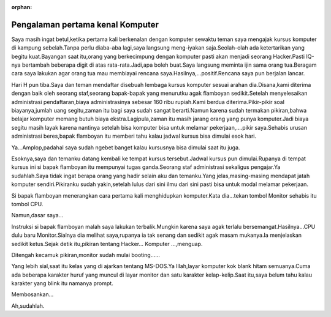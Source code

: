 :orphan:

.. pengalaman pertama kenal komputer:

""""""""""""""""""""""""""""""""""
Pengalaman pertama kenal Komputer
""""""""""""""""""""""""""""""""""

Saya masih ingat betul,ketika pertama kali berkenalan dengan komputer sewaktu teman saya mengajak kursus komputer di kampung sebelah.Tanpa perlu diaba-aba lagi,saya langsung meng-iyakan saja.Seolah-olah ada ketertarikan yang begitu kuat.Bayangan saat itu,orang yang berkecimpung dengan komputer pasti akan menjadi seorang Hacker.Pasti IQ-nya bertambah beberapa digit di atas rata-rata.Jadi,apa boleh buat.Saya langsung meminta ijin sama orang tua.Beragam cara saya lakukan agar orang tua mau membiayai rencana saya.Hasilnya,...positif.Rencana saya pun berjalan lancar.

Hari H pun tiba.Saya dan teman mendaftar disebuah lembaga kursus komputer sesuai arahan dia.Disana,kami diterima dengan baik oleh seorang staf,seorang bapak-bapak yang menurutku agak flamboyan sedikit.Setelah menyelesaikan administrasi pendaftaran,biaya administrasinya sebesar 160 ribu rupiah.Kami berdua diterima.Pikir-pikir soal biayanya,jumlah uang segitu,zaman itu bagi saya sudah sangat berarti.Namun karena sudah termakan pikiran,bahwa belajar komputer memang butuh biaya ekstra.Lagipula,zaman itu masih jarang orang yang punya komputer.Jadi biaya segitu masih layak karena nantinya setelah bisa komputer bisa untuk melamar pekerjaan,....pikir saya.Sehabis urusan administrasi beres,bapak flamboyan itu memberi tahu kalau jadwal kursus bisa dimulai esok hari.

Ya...Amplop,padahal saya sudah ngebet banget kalau kursusnya bisa dimulai saat itu juga.

Esoknya,saya dan temanku datang kembali ke tempat kursus tersebut.Jadwal kursus pun dimulai.Rupanya di tempat kursus ini si bapak flamboyan itu mempunyai tugas ganda.Seorang staf administrasi sekaligus pengajar.Ya sudahlah.Saya tidak ingat berapa orang yang hadir selain aku dan temanku.Yang jelas,masing-masing mendapat jatah komputer sendiri.Pikiranku sudah yakin,setelah lulus dari sini ilmu dari sini pasti bisa untuk modal melamar pekerjaan.

Si bapak flamboyan menerangkan cara pertama kali menghidupkan komputer.Kata dia...tekan tombol Monitor sehabis itu tombol CPU.

Namun,dasar saya...

Instruksi si bapak flamboyan malah saya lakukan terbalik.Mungkin karena saya agak terlalu bersemangat.Hasilnya...CPU dulu baru Monitor.Sialnya dia melihat saya,rupanya ia tak senang dan sedikit agak masam mukanya.Ia menjelaskan sedikit ketus.Sejak detik itu,pikiran tentang Hacker... Komputer ...,menguap.

Ditengah kecamuk pikiran,monitor sudah mulai booting......

Yang lebih sial,saat itu kelas yang di ajarkan tentang MS-DOS.Ya Illah,layar komputer kok blank hitam semuanya.Cuma ada beberapa karakter huruf yang muncul di layar monitor dan satu karakter kelap-kelip.Saat itu,saya belum tahu kalau karakter yang blink itu namanya prompt.

Membosankan...

Ah,sudahlah.








